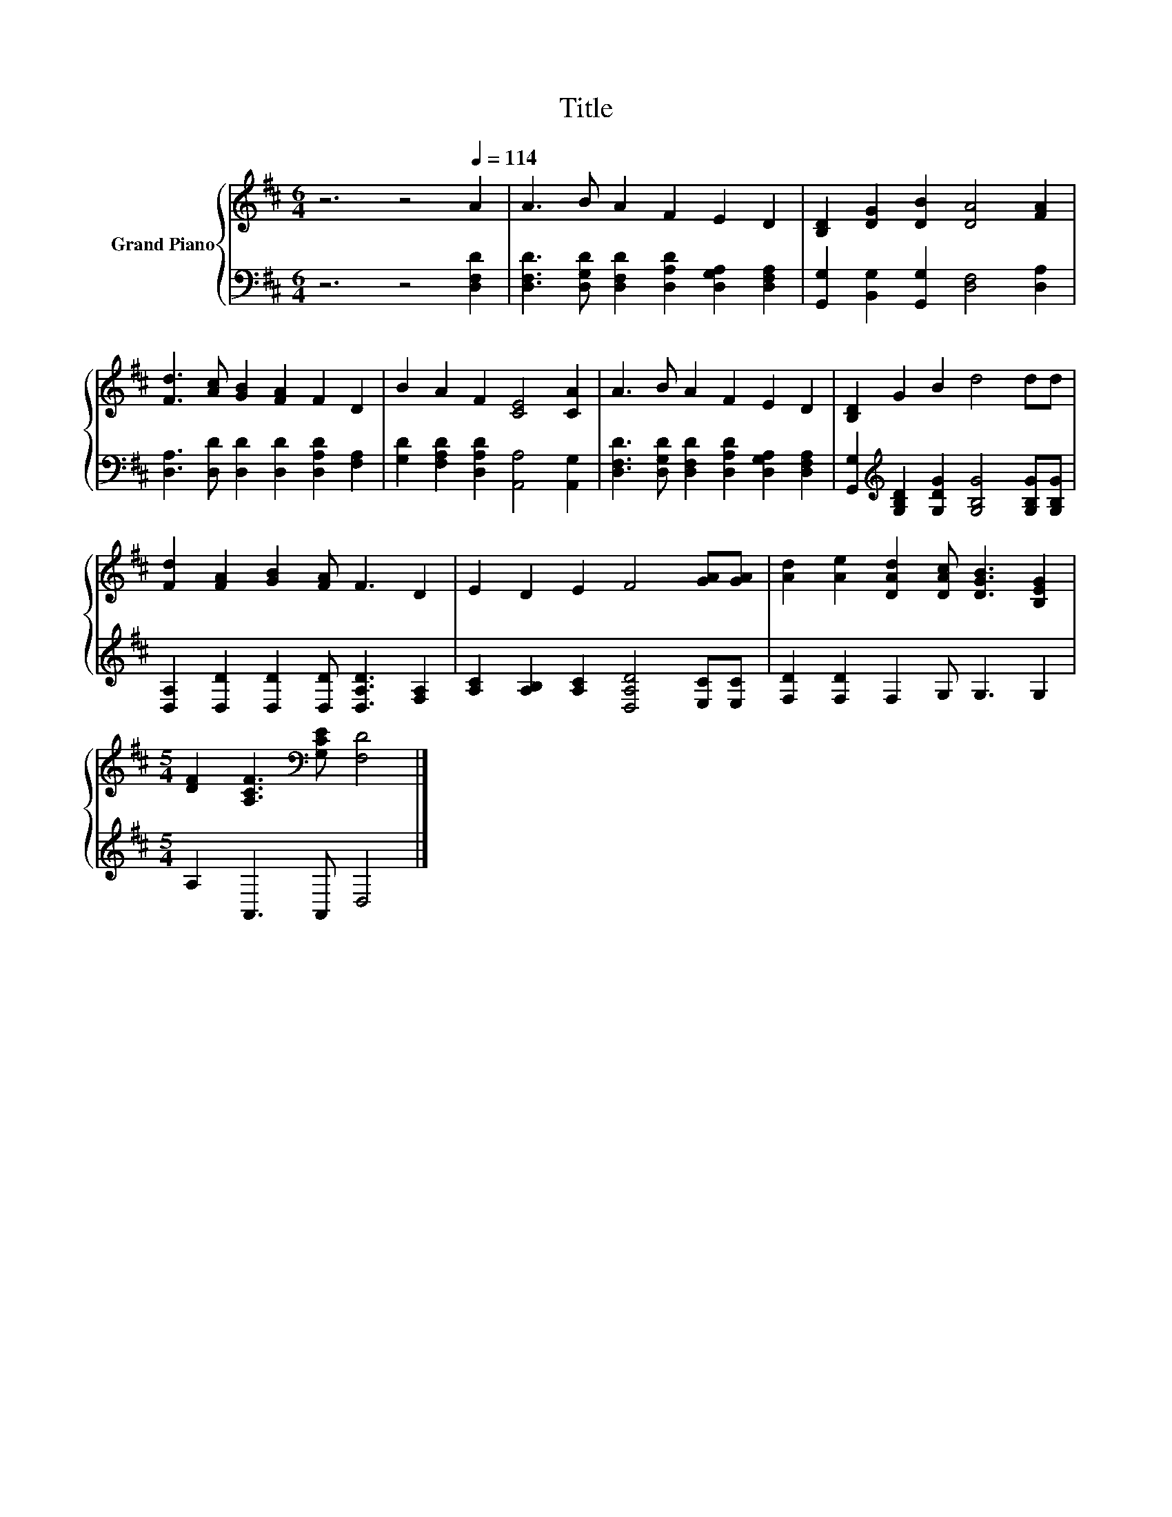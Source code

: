 X:1
T:Title
%%score { 1 | 2 }
L:1/8
M:6/4
K:D
V:1 treble nm="Grand Piano"
V:2 bass 
V:1
 z6 z4[Q:1/4=114] A2 | A3 B A2 F2 E2 D2 | [B,D]2 [DG]2 [DB]2 [DA]4 [FA]2 | %3
 [Fd]3 [Ac] [GB]2 [FA]2 F2 D2 | B2 A2 F2 [CE]4 [CA]2 | A3 B A2 F2 E2 D2 | [B,D]2 G2 B2 d4 dd | %7
 [Fd]2 [FA]2 [GB]2 [FA] F3 D2 | E2 D2 E2 F4 [GA][GA] | [Ad]2 [Ae]2 [DAd]2 [DAc] [DGB]3 [B,EG]2 | %10
[M:5/4] [DF]2 [A,CF]3[K:bass] [G,CE] [F,D]4 |] %11
V:2
 z6 z4 [D,F,D]2 | [D,F,D]3 [D,G,D] [D,F,D]2 [D,A,D]2 [D,G,A,]2 [D,F,A,]2 | %2
 [G,,G,]2 [B,,G,]2 [G,,G,]2 [D,F,]4 [D,A,]2 | [D,A,]3 [D,D] [D,D]2 [D,D]2 [D,A,D]2 [F,A,]2 | %4
 [G,D]2 [F,A,D]2 [D,A,D]2 [A,,A,]4 [A,,G,]2 | %5
 [D,F,D]3 [D,G,D] [D,F,D]2 [D,A,D]2 [D,G,A,]2 [D,F,A,]2 | %6
 [G,,G,]2[K:treble] [G,B,D]2 [G,DG]2 [G,B,G]4 [G,B,G][G,B,G] | %7
 [D,A,]2 [D,D]2 [D,D]2 [D,D] [D,A,D]3 [F,A,]2 | [A,C]2 [A,B,]2 [A,C]2 [D,A,D]4 [E,C][E,C] | %9
 [F,D]2 [F,D]2 F,2 G, G,3 G,2 |[M:5/4] A,2 A,,3 A,, D,4 |] %11

